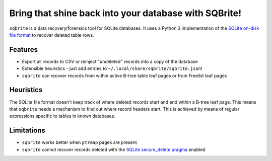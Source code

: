 Bring that shine back into your database with SQBrite!
======================================================

.. image:: https://travis-ci.org/mattboyer/sqbrite.svg?branch=master
    :target: https://travis-ci.org/mattboyer/sqbrite
    :alt: Continuous Integration status

.. image:: https://scrutinizer-ci.com/g/mattboyer/sqbrite/badges/quality-score.png?b=master
    :target: https://scrutinizer-ci.com/g/mattboyer/sqbrite/?branch=master
    :alt: Scrutinizer Code Quality

``sqbrite`` is a data recovery/forensics tool for SQLite databases. It uses a Python 3 implementation of the `SQLite on-disk file format <https://www.sqlite.org/fileformat2.html>`_ to recover deleted table rows.

Features
--------

- Export all records to CSV or reinject "undeleted" records into a copy of the database
- Extensible heuristics - just add entries to ``~/.local/share/sqbrite/sqbrite.json``!
- ``sqbrite`` can recover records from within active B-tree table leaf pages or from Freelist leaf pages

Heuristics
----------

The SQLite file format doesn't keep track of where deleted records start and end within a B-tree leaf page. This means that ``sqbrite`` needs a mechanism to find out where record headers start. This is achieved by means of regular expressions specific to tables in known databases.

Limitations
-----------

- ``sqbrite`` works better when ``ptrmap`` pages are present
- ``sqbrite`` cannot recover records deleted with the `SQLite secure_delete pragma <https://www.sqlite.org/pragma.html#pragma_secure_delete>`_ enabled
